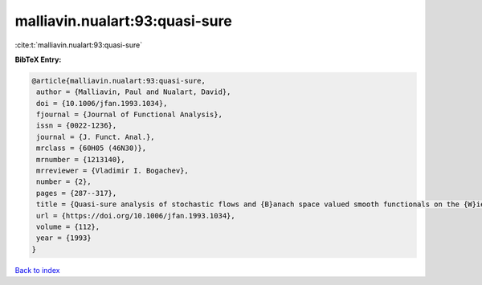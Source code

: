 malliavin.nualart:93:quasi-sure
===============================

:cite:t:`malliavin.nualart:93:quasi-sure`

**BibTeX Entry:**

.. code-block:: bibtex

   @article{malliavin.nualart:93:quasi-sure,
    author = {Malliavin, Paul and Nualart, David},
    doi = {10.1006/jfan.1993.1034},
    fjournal = {Journal of Functional Analysis},
    issn = {0022-1236},
    journal = {J. Funct. Anal.},
    mrclass = {60H05 (46N30)},
    mrnumber = {1213140},
    mrreviewer = {Vladimir I. Bogachev},
    number = {2},
    pages = {287--317},
    title = {Quasi-sure analysis of stochastic flows and {B}anach space valued smooth functionals on the {W}iener space},
    url = {https://doi.org/10.1006/jfan.1993.1034},
    volume = {112},
    year = {1993}
   }

`Back to index <../By-Cite-Keys.rst>`_
